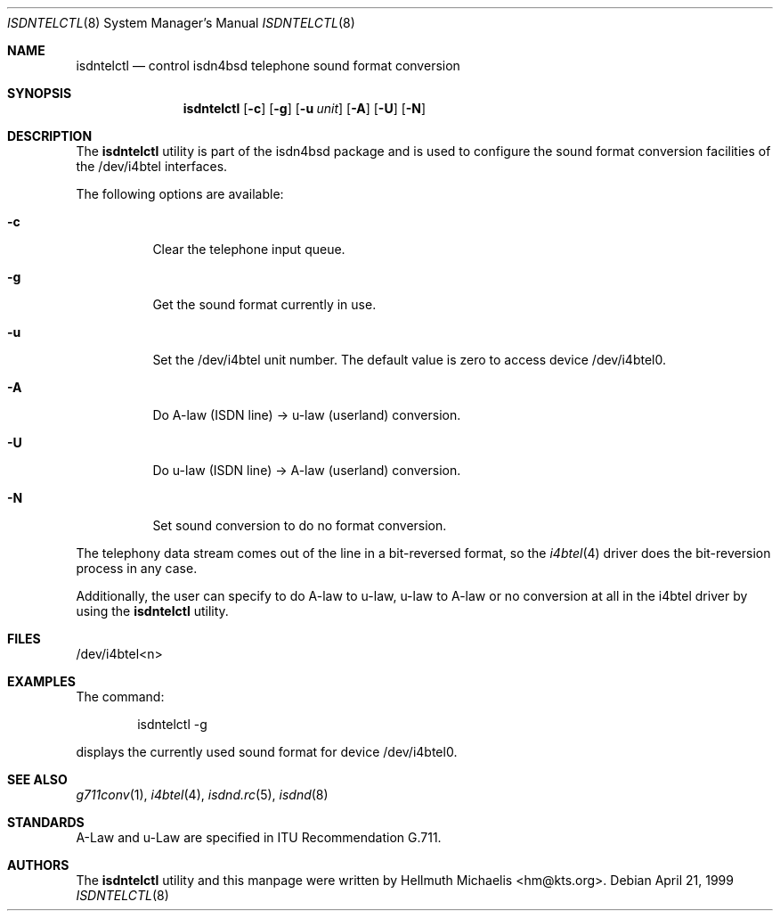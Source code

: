 .\"
.\" Copyright (c) 1997, 1999 Hellmuth Michaelis. All rights reserved.
.\"
.\" Redistribution and use in source and binary forms, with or without
.\" modification, are permitted provided that the following conditions
.\" are met:
.\" 1. Redistributions of source code must retain the above copyright
.\"    notice, this list of conditions and the following disclaimer.
.\" 2. Redistributions in binary form must reproduce the above copyright
.\"    notice, this list of conditions and the following disclaimer in the
.\"    documentation and/or other materials provided with the distribution.
.\"
.\" THIS SOFTWARE IS PROVIDED BY THE AUTHOR AND CONTRIBUTORS ``AS IS'' AND
.\" ANY EXPRESS OR IMPLIED WARRANTIES, INCLUDING, BUT NOT LIMITED TO, THE
.\" IMPLIED WARRANTIES OF MERCHANTABILITY AND FITNESS FOR A PARTICULAR PURPOSE
.\" ARE DISCLAIMED.  IN NO EVENT SHALL THE AUTHOR OR CONTRIBUTORS BE LIABLE
.\" FOR ANY DIRECT, INDIRECT, INCIDENTAL, SPECIAL, EXEMPLARY, OR CONSEQUENTIAL
.\" DAMAGES (INCLUDING, BUT NOT LIMITED TO, PROCUREMENT OF SUBSTITUTE GOODS
.\" OR SERVICES; LOSS OF USE, DATA, OR PROFITS; OR BUSINESS INTERRUPTION)
.\" HOWEVER CAUSED AND ON ANY THEORY OF LIABILITY, WHETHER IN CONTRACT, STRICT
.\" LIABILITY, OR TORT (INCLUDING NEGLIGENCE OR OTHERWISE) ARISING IN ANY WAY
.\" OUT OF THE USE OF THIS SOFTWARE, EVEN IF ADVISED OF THE POSSIBILITY OF
.\" SUCH DAMAGE.
.\"
.\"	$Id: isdntelctl.8,v 1.9 1999/12/13 22:11:55 hm Exp $
.\"
.\" $FreeBSD: src/usr.sbin/i4b/isdntelctl/isdntelctl.8,v 1.17.18.1 2008/11/25 02:59:29 kensmith Exp $
.\"
.\"	last edit-date: [Mon Dec 13 23:06:45 1999]
.\"
.Dd April 21, 1999
.Dt ISDNTELCTL 8
.Os
.Sh NAME
.Nm isdntelctl
.Nd control isdn4bsd telephone sound format conversion
.Sh SYNOPSIS
.Nm
.Op Fl c
.Op Fl g
.Op Fl u Ar unit
.Op Fl A
.Op Fl U
.Op Fl N
.Sh DESCRIPTION
The
.Nm
utility
is part of the isdn4bsd package and is used to configure the sound format
conversion facilities of the /dev/i4btel interfaces.
.Pp
The following options are available:
.Bl -tag -width Ds
.It Fl c
Clear the telephone input queue.
.It Fl g
Get the sound format currently in use.
.It Fl u
Set the /dev/i4btel unit number.
The default value is zero to access
device /dev/i4btel0.
.It Fl A
Do A-law (ISDN line) -> u-law (userland) conversion.
.It Fl U
Do u-law (ISDN line) -> A-law (userland) conversion.
.It Fl N
Set sound conversion to do no format conversion.
.El
.Pp
The telephony data stream comes out of the line in a bit-reversed format,
so the
.Xr i4btel 4
driver does the bit-reversion process in any case.
.Pp
Additionally, the user can specify to do A-law to u-law, u-law to A-law
or no conversion at all in the i4btel driver by using the
.Nm
utility.
.Sh FILES
/dev/i4btel<n>
.Sh EXAMPLES
The command:
.Bd -literal -offset indent
isdntelctl -g
.Ed
.Pp
displays the currently used sound format for device /dev/i4btel0.
.Sh SEE ALSO
.Xr g711conv 1 ,
.Xr i4btel 4 ,
.Xr isdnd.rc 5 ,
.Xr isdnd 8
.Sh STANDARDS
A-Law and u-Law are specified in ITU Recommendation G.711.
.Sh AUTHORS
The
.Nm
utility and this manpage were written by
.An Hellmuth Michaelis Aq hm@kts.org .
